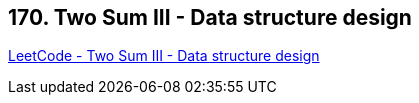 == 170. Two Sum III - Data structure design

https://leetcode.com/problems/two-sum-iii-data-structure-design/[LeetCode - Two Sum III - Data structure design]

